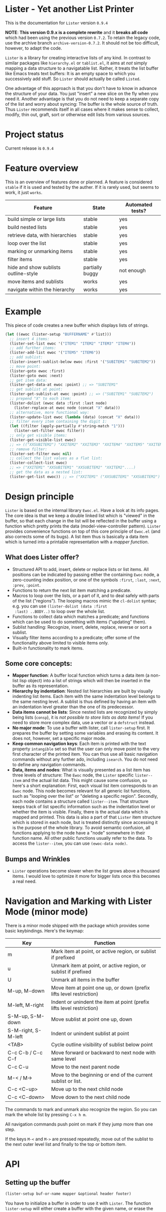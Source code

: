 * Lister - Yet another List Printer

[[https://melpa.org/#/lister][file:https://melpa.org/packages/lister-badge.svg]]

# NOTE: Do not forget to update the release in PROJECT STATUS and
# CHANGELOG!
This is the documentation for =Lister= version =0.9.4=

*NOTE*: *This version 0.9.x is a complete rewrite* and it *breaks all code* which
had been using the previous version =0.7.2=. To retain the legacy code,
use the archive branch =archive-version-0.7.2=. It should not be too
difficult, however, to adapt the code.

=Lister= is a library for creating interactive lists of any kind. In
contrast to similar packages like =hierarchy.el= or =tablist.el=, it aims
at /not/ simply mapping a data structure to a navigatable list. Rather,
it treats the list buffer like Emacs treats text buffers: It is an
empty space to which you successively add stuff. So =Lister= should
actually be called =Listed=.

One advantage of this approach is that you don't have to know in
advance the structure of your data. You just "insert" a new slice on
the fly when you need it. Another advantage is that you do not need to
keep a separate copy of the list and worry about syncing: The buffer
is the whole source of truth. Thus =Lister= recommends itself in all
cases where it makes sense to collect, modify, thin out, graft, sort
or otherwise edit lists from various sources.

* Contents                                                         :noexport:
:PROPERTIES:
 :TOC:      :include siblings
:END:

:CONTENTS:
- [[#project-status][Project status]]
- [[#feature-overview][Feature overview]]
- [[#example][Example]]
- [[#design-principle][Design principle]]
  - [[#what-does-lister-offer][What does Lister offer?]]
  - [[#some-core-concepts][Some core concepts:]]
  - [[#bumps-and-wrinkles][Bumps and Wrinkles]]
- [[#api][API]]
  - [[#setting-up-the-buffer][Setting up the buffer]]
  - [[#the-mapper-function][The mapper function]]
  - [[#lister-mode-minor-mode][Lister Mode (minor mode)]]
  - [[#inserting-adding-deleting-or-replacing-single-items][Inserting, adding, deleting or replacing single items]]
  - [[#inserting-adding-deleting-or-replacing-lists-of-items][Inserting, adding, deleting or replacing lists of items]]
  - [[#getting-the-list-data][Getting the list data]]
  - [[#normalizing-boundaries][Normalizing boundaries]]
  - [[#basic-sublist-handling][Basic sublist handling]]
  - [[#marking][Marking]]
  - [[#sorting][Sorting]]
  - [[#filter][Filter]]
  - [[#outline][Outline]]
  - [[#finding-nodes][Finding nodes]]
  - [[#looping][Looping]]
  - [[#interactive-editing][Interactive editing]]
  - [[#modified-flag][Modified flag]]
  - [[#miscellaneous][Miscellaneous]]
- [[#changelog][Changelog]]
  - [[#current][Current]]
  - [[#094][0.9.4]]
  - [[#093][0.9.3.]]
  - [[#092][0.9.2]]
  - [[#091][0.9.1]]
  - [[#09][0.9]]
:END:

* Project status

Current release is =0.9.4=

* Feature overview

This is an overview of features done or planned. A feature is
considered =stable= if it is used and tested by the auther. If it is
rarely used, but seems to work, it just =works=. 

| Feature                              | State           | Automated tests? |
|--------------------------------------+-----------------+------------------|
| build simple or large lists          | stable          | yes              |
| build nested lists                   | stable          | yes              |
| retrieve data, with hierarchies      | stable          | yes              |
| loop over the list                   | stable          | yes              |
| marking or unmarking items           | stable          | yes              |
| filter items                         | stable          | yes              |
| hide and show sublists outline-style | partially buggy | not enough       |
| move items and sublists              | works           | yes              |
| navigate within the hierarchy        | works           | yes              |
|--------------------------------------+-----------------+------------------|

* Example

This piece of code creates a new buffer which displays lists of
strings.

#+begin_src emacs-lisp
  (let ((ewoc (lister-setup "BUFFERNAME" #'list)))
    ;; insert 4 items:
    (lister-set-list ewoc '("ITEM1" "ITEM2" "ITEM3" "ITEM4"))
    ;; add further items:
    (lister-add-list ewoc '("ITEM5" "ITEM6"))
    ;; add sublist:
    (lister-insert-sublist-below ewoc :first '("SUBITEM1" "SUBITEM2"))
    ;; move point:
    (lister-goto ewoc :first)
    (lister-goto ewoc :next)
    ;; get item data:
    (lister-get-data-at ewoc :point) ;; => "SUBITEM1"
    ;; get sublist at point:
    (lister-get-sublist-at ewoc :point) ;; => ("SUBITEM1" "SUBITEM2")
    ;; prepend "X" to each item:
    (lister-dolist (ewoc data :first :last node)
      (lister-replace-at ewoc node (concat "X" data)))
    ;; alternative, more functional way:
    (lister-update-list ewoc (lambda (data) (concat "X" data)))
    ;; filter every item containing the digit 1:
    (let ((filter (apply-partially #'string-match "1")))
      (lister-set-filter ewoc filter))
    ;; only get visible items:
    (lister-get-visible-list ewoc)
    ;; => (("XXSUBITEM2") "XXITEM2" "XXITEM3" "XXITEM4" "XXITEM5" "XXITEM6")
    ;; remove filter:
    (lister-set-filter ewoc nil)
    ;; collect the list values as a flat list:
    (lister-collect-list ewoc)
    ;; => ("XXITEM1" "XXSUBITEM1" "XXSUBITEM2" "XXITEM2"....)
    ;; get the data as a nested list:
    (lister-get-list ewoc)) ;; => ("XXITEM1" ("XXSUBITEM1" "XXSUBITEM2") "XXITEM2" ....) 
#+end_src

* Design principle

=Lister= is based on the internal library =Ewoc.el=. Have a look at its
info pages. The core idea is that we keep a double linked list which
is "viewed" in the buffer, so that each change in the list will be
reflected in the buffer using a function which pretty prints the data
(model-view-controller pattern). =Lister= provides convenience functions
on top of this core principle of =Ewoc.el= (and also corrects some of
its bugs). A list item thus is basically a data item which is turned
into a printable representation with a /mapper function/.

** What does Lister offer?

 - Structured API to add, insert, delete or replace lists or list
   items. All positions can be indicated by passing either the
   containing =Ewoc= node, a zero-counting index position, or one of the
   symbols =:first=, =:last=, =:next=, =:prev=, =:point=.
 - Functions to return the next list item matching a predicate.
 - Macros to loop over the lists, or a part of it, and to deal safely
   with parts of the list ("regions"). The looping macros mimic the
   =cl-dolist= syntax; e.g. you can use =(lister-dolist (data :first
   :last) ..BODY..)= to loop over the whole list.
 - Functions to collect data which matches a predicate; and functions
   which can be used to do something with items ("updating" them).
 - Sublist handling: Recognize, insert, delete, replace, reverse or
   sort a sublist.
 - Visually filter items according to a predicate; offer some of the
   functionality above limited to visible items only.
 - Built-in functionality to mark items.

** Some core concepts:

 - *Mapper function*: A buffer local function which turns a data item (a
   non-list lisp object) into a list of strings which will then be
   inserted in the buffer as its representation.
 - *Hierarchy by indentation*: Nested list hierarchies are built by
   visually indenting list items. Each item with the same indentation
   level belongs to the same nesting level. A sublist is thus defined
   by having an item with an indentation level greater than the one of
   its predecessor.
 - *Data items cannot be lists*: Since nested lists are recognized by
   simply being lists (=consp=), it is /not possible to store lists as
   data items/! If you need to store more complex data, use a vector or
   a =defstruct= instead.
 - *No major mode*: To use a buffer with lister, call =lister-setup=
   first. It prepares the buffer by setting some variables and erasing
   its content. It does not, however, set a specific major mode.
 - *Keep common navigation keys*: Each item is printed with the text
   property =intangible= set so that the user can only move point to the
   very first character of the printed item. You can thus use all
   basic navigation commands without any further ado, including
   =isearch=. You do not need to define any navigation commands.
 - *Data, items and nodes*: What is visually presented as a list item
   has three levels of structure: The =Ewoc= node, the =Lister= specific
   =lister--item= and the actual list data. This might cause some
   confusion, so here's a short explanation: First, each visual list
   item corresponds to an =Ewoc= node. This node becomes relevant for
   all generic list functions, such as "looping over the list" or
   "deleting a specific region". Secondly, each node contains a
   structure called =lister--item=. That structure keeps track of list
   specific information such as the indentation level or whether the
   item is visible. Finally, there is the actual data which is mapped
   and printed. This data is also a part of that =Lister= item structure
   which is stored in each node, but is treated distinctly since
   accessing it is the purpose of the whole library. To avoid semantic
   confusion, all functions applying to the node have a "node"
   somewhere in their function name. All other public functions
   usually refer to the data. To access the =lister--item=, you can use
   =(ewoc-data node)=.

** Bumps and Wrinkles

 - =Lister= operations become slower when the list grows above a
   thousand items. I would love to optimize it more for bigger lists
   once this becomes a real need.
 
* Navigation and Marking with Lister Mode (minor mode)

There is a minor mode shipped with the package which provides some
basic keybindings. Here's the keymap:

| Key                 | Function                                                              |
|---------------------+-----------------------------------------------------------------------|
| m                   | Mark item at point, or active region, or sublist if prefixed          |
| u                   | Unmark item at point, or active region, or sublist if prefixed        |
| U                   | Unmark all items in the buffer                                        |
| M-up, M-down        | Move item at point one up, or down (prefix lifts level restriction)   |
| M-left, M-right     | Indent or unindent the item at point (prefix lifts level restriction) |
| S-M-up, S-M-down    | Move sublist at point one up, down                                    |
| S-M-right, S-M-left | Indent or unindent sublist at point                                   |
| <TAB>               | Cycle outline visibility of sublist below point                       |
| C-c C-b / C-c C-f   | Move forward or backward to next node with same level                 |
| C-c C-u             | Move to the next parent node                                          |
| M-< / M->           | Move to the beginning or end of the current sublist or list.          |
| C-c <C-up>          | Move up to the next child node                                        |
| C-c <C-down>        | Move down to the next child node                                      |
|---------------------+-----------------------------------------------------------------------|

The commands to mark and unmark also recognize the region. So you can
mark the whole list by pressing =C-x h m=. 

All navigation commands push point on mark if they jump more than one
step.

If the keys =M-<= and =M->= are pressed repeatedly, move out of the
sublist to the next outer level list and finally to the top or bottom
item.

* API
** Setting up the buffer

#+begin_src emacs-lisp
(lister-setup buf-or-name mapper &optional header footer)
#+end_src

You have to initialize a buffer in order to use it with =Lister=. The
function =lister-setup= will either create a buffer with the given name,
or erase the contents of an existing buffer. It then prepares the
buffer by adding some text properties and setting some buffer local
variables.

In addition to defining the buffer and the mapper function, you can
optionally define a =header= or a =footer=. That can be either a string,
or a list of strings, or a zero-argument function which, called in the
Ewoc buffer, returns a string or a list of strings. The strings will
be inserted before or after the actual list. 

Use =lister-set-{header/footer}= to change the header or the footer.
Pass the value =nil= to delete them. If the header or footer is defined
by a function, use =lister-refresh-header-footer= to force a redisplay.
To access the currently installed =header= or =footer=, use the =Ewoc=
function =ewoc-get-hf=.

=Lister-setup= returns an ewoc object, which is then used as the basic
reference for all =Lister= operations. The ewoc object is also stored in
the buffer local variable =lister-local-ewoc=, which can be retreived
with =lister-get-ewoc=.

The buffer local variable can be used to access the ewoc in an
interactive function, like this:

#+begin_src emacs-lisp
(defun do-something (ewoc pos)
  "Do something at point."
  (interactive (list lister-local-ewoc :point))
  (when-let ((node (lister-get-node-at ewoc pos)))
    (message "You want to do something with %s."
             (lister-node-get-data node))))
#+end_src

See also =lister-mode.el= for some exemplary interactive functions and
for a macro which helps to define them.

** The mapper function
The mapper function is called for each item. It must return a list of
strings representing the item.

Per default, the strings are inserted with the property =intangible=. If
you want to insert special fields which can also do something, e.g.
editable fields, you can set the =field= property to =t=. The region
marked by this continuous property will /not/ be intangible, that is,
the cursor can move to it. Since one very likely use case of that
feature is to insert =buttons=, the same rule applies to all characters
which are marked with the property =button=.

Example:

#+begin_src emacs-lisp
  (defun my-get-button (label &rest properties)
    "Make a button LABEL in a temporary buffer and return it as a string.
  Pass PROPERTIES to `insert-text-button', which creates the
  button."
    (with-temp-buffer
      (apply #'insert-text-button label properties)
      (buffer-string)))
  
  (defun my-action (_)
    (message "I have been clicked!"))
  
  (let ((ewoc (lister-setup "NEW "#'list)))
    (lister-set-list ewoc (list "Intangible item"
                                "Intangible item"
                                (my-get-button "Click me!"
                                  'action 'my-action)))
    (switch-to-buffer (ewoc-buffer ewoc)))
#+end_src

** Inserting, adding, deleting or replacing single items

#+begin_src emacs-lisp
;; Insert a single item at POS:
(lister-insert-at ewoc pos data &optional level insert-after)
;; Add to the end of the list:
(lister-add ewoc data &optional level)
;; Replace the item at POS:
(lister-replace-at ewoc pos data)
;; Delete the item at POS:
(lister-delete-at ewoc pos)
#+end_src

Per default, all =insert= operations insert /at/ the position indicated,
moving the previous content down. This might result in unintuitive
results, e.g. (=lister-insert-at ewoc :last data)= adds the item at the
second last position. Set =insert-after= to a non-nil value to insert
/after/ the position indicated (or use =lister-add=).

The same principle applies to interactive function which insert lists.
If the cursor is at the bottom of the list, the intended meaning of
"insert at point" is actually "add to the end of list". The end of
list can be recognized with the function =(lister-eolp)=, so that the
following code works:

#+begin_src emacs-lisp
  (defun insert-something-at-point ()
    (interactive)
    (lister-insert-at lister-local-ewoc
                      :point
                      some-data
                      nil
                      ;; t means: add, don't insert!
                      (lister-eolp)))
#+end_src

Argument =POS= can be either an =Ewoc= node, an integer position, or one
of the symbols =:first=, =:last=, =:next=, =:prev=, or =:point=.

The integer argument =level= determines the indentation level and can be
used to begin a new sublist. Note that =Lister= automatically corrects
too big values in order to ensure that every new level is just one
level away from the item at =POS=. Thus you can safely use
=(lister-insert-at ewoc pos data 999)= in order to begin a new sublist.

** Inserting, adding, deleting or replacing lists of items

#+begin_src emacs-lisp
;; Erase all previous content and set a new list:
(lister-set-list ewoc data-list)
;; Insert a list at POS:
(lister-insert-list ewoc pos data-list &optional level insert-after)
;; Add a list to the end of the EWOC:
(lister-add-list ewoc data-list &optional level)
;; Replace the items from BEG to END with a new (possibly longer or shorter) list:
(lister-replace-list ewoc data-list beg end &optional level)
;; Delete all items from BEG to END:
(lister-delete-list ewoc beg end)
(lister-delete-all ewoc)
#+end_src

Argument =POS= can be either an =Ewoc= node, an integer position, or one
of the symbols =:first=, =:last=, =:next=, =:prev=, or =:point=.

The integer argument =level= determines the indentation level and can be
used to begin a new sublist. Note that =Lister= automatically corrects
too big values in order to ensure that every new level is just one
level away from the item at =POS=. Thus you can safely use
=(lister-insert-list ewoc pos data-list 999)= in order to insert a whole
sublist.

** Getting the list data

#+begin_src emacs-lisp
;; Return the data of a single item:
(lister-get-data-at ewoc pos)
;; Return the data as a list (with sublists as nested lists):
(lister-get-list ewoc &optional beg end start-level pred)
;; Get the sublist at or below POS:
(lister-get-sublist-at ewoc pos)
(lister-get-sublist-below ewoc pos)
;; Map the data of a list (as a tree):
;; Node that PRED-FN and FN applies to the item data
(lister-map ewoc fn &optional pred-fn beg end start-level))
#+end_src

All functions (except =lister-get-data=, of course) return a list of
data. Per default, they return the whole list. If there is a sublist
in the specified region, return it as a nested list, e.g. =("A" ("SUB1"
"SUB2") "B"))=. Multiple levels of indentation lead to multiply nested
lists: =("A" (("SUBSUB1" "SUBSUB2")) "B")=.

Arguments =POS=, =BEG= and =END= can be either an =Ewoc= node, an integer
position, or one of the symbols =:first=, =:last=, =:next=, =:prev=, or
=:point=.

All of these functions ignore any active filter. 

** Normalizing boundaries

Since it is often necessary to operate on a sublist or the whole list,
we have a macro to normalize these boundaries:

#+begin_src emacs-lisp
(lister-with-boundaries ewoc beg-var end-var
  ...BODY..)
#+end_src

This macro binds BEG-VAR and END-VAR according to the following
scheme: 

If the variables are already bound, use its value to determine the
position. Then these variables are interpreted as a normal position.
Allowed values are an =Ewoc= node, an integer position, or one of the
symbols =:first=, =:last=, =:point=, =:next= or =:prev=. If the variables are
undefined, bind them to the first and the last node of the list,
respectively.

In short, if you use this macro in a function with the arguments =BEG=
and =END=, and you can profit from automatic parsing these arguments and
also be sure that while in =BODY=, =BEG= and =END= always have a valid
value:

#+begin_src emacs-lisp
  (defun a-function (ewoc beg end)
    "Do something within BEG and END. Both arguments can be a node,
  an integer position, or one of the symbols `:point', `:first',
  `:last', `:next' or `:prev'."
    (lister-with-boundaries ewoc beg end
      (do-something-with-node beg)))
#+end_src

All looping macros also normalize the region in the same way (see
below).

** Basic sublist handling

#+begin_src emacs-lisp
  ;; Doing something with a sublist below POS:
  (lister-insert-sublist-below ewoc pos l)
  (lister-delete-sublist-below ewoc pos l)
  (lister-replace-sublist-below ewoc pos l)
  ;; Doing something with the sublist at POS:
  (lister-delete-sublist-at ewoc pos l)
  (lister-replace-sublist-at ewoc pos l)
  ;; Check if there is a sublist:
  (lister-sublist-below-p ewoc pos)
  (lister-sublist-at-p ewoc pos)
  ;;; Helpful macros:
  ;;
  ;; Execute BODY with the symbols BEG-SYM and END-SYM bound to the
  ;; boundaries of the sublist at POS. Do nothing if there is no
  ;; sublist.
  (lister-with-sublist-at ewoc pos beg-sym end-sym
                          ....BODY...)
  ;; same as above, but looking for a sublist below POS:
  (lister-with-sublist-below ewoc pos beg-sym end-sym
                             ....BODY...)
#+end_src

Argument =POS= can be either an =Ewoc= node, an integer position, or one
of the symbols =:first=, =:last=, =:next=, =:prev=, or =:point=.

** Marking

#+begin_src emacs-lisp
;; All marked items are highlighted by addding the value of that variable:
lister-mark-face-or-property 
;; Check if there are marked items:
(lister-marked-at-p ewoc pos)
(lister-items-marked-p ewoc &optional beg end)
(lister-count-marked-items ewoc &optional beg end)
;; Mark or unmark the item at POS:
(lister-mark-unmark-at ewoc pos state)
;; Set a limiting predicate:
(lister-set-marking-predicate ewoc pred)
;; Mark or unmark a whole list:
(lister-mark-unmark-list ewoc beg end state)
(lister-mark-unmark-sublist-at ewoc pos state)
(lister-mark-unmark-sublist-below ewoc pos state)
;; Get data of only the marked items:
(lister-get-marked-list ewoc &optional beg end pred-fn flatten?)
;; Do something with all marked nodes or items:
(lister-walk-marked-nodes ewoc action-fn &optional beg end marker-pred-fn)
(lister-walk-marked-list ewoc action-fn &optional beg end marker-pred-fn)
#+end_src

If =STATE= is nil, mark the item or the specified list items; else
unmark them. Optionally set a buffer-local marking predicate using
=lister-set-marking-predicate=. If this predicate is set, only mark
items which satisfy it. Setting a new predicate will unmark alreay
marked items which will not match it.

Note that in the case of walking nodes, =ACTION-FN= requires /two/
arguments: the ewoc object and the node. The reason behind this is
that if you choose do to something with the node rather with the data,
it is very likely you will need the ewoc object.

Arguments =POS=, =BEG= and =END= can be either an =Ewoc= node, an integer
position, or one of the symbols =:first=, =:last=, =:next=, =:prev=, or
=:point=.

** Sorting

#+begin_src emacs-lisp
  ;; Reverse the list items between BEG and END, or the whole list:
  (lister-reverse-list ewoc &optional beg end)
  ;; Sort the list according to sorting predicate PRED:
  (lister-sort-list ewoc pred &optional beg end)
  ;; Sort the list according to mulitple predicates in a row:
  (lister-sort-list ewoc (list #'comp1 #'comp2) &optional beg end)
  ;; The same with sublists:
  (lister-sort-sublist-at ewoc pos pred)
  (lister-sort-sublist-below ewoc pos pred)
  ;; Reorder sublists using any kind of predicate:
  (lister-reorder-sublist-at ewoc pos)
  (lister-reorder-sublist-below ewoc pos)
  ;; Note that "reordering" uses a more complicate predicate function
  ;; than simple sorting. See the documentation of
  ;; `lister--reorder-wrapped-list' for a more detailed explanation.
#+end_src

Sorting or reversing a list keeps the individual mark state. Arguments
=POS=, =BEG= and =END= can be either an =Ewoc= node, an integer position, or
one of the symbols =:first=, =:last=, =:next=, =:prev=, or =:point=.

You can either pass a single comparator to the sorting function (such
as =string>= or a list of comparators, which then will be applied
successively (reduction). This is useful for sorting according to
multiple criteria (e.g. first the name, then within the same name,
ranking by the income, etc.).

A comparator function has direct access to the list data. So if you
use a more complex data structure, do not forget to operate on the
actual criteria and not on the containing object. E.g.:

#+begin_src emacs-lisp
  (defstruct list-data name income)
  (defun sort-it (ewoc)
    (cl-labels ((name> (a b) (string> (list-data-name a)
                                      (list-data-name b)))
                (income> (a b) (> (list-data-income a)
                                  (list-data-income b))))
      (lister-sort-list ewoc (list #'name> #'income>))))
  ;; if you use the library dash.el:
  (defun sort-it (ewoc)
    (lister-sort-list ewoc (list (-on #'string> #'list-data-name)
                                 (-on #'>       #'list-data-income))))
#+end_src

** Filter

#+begin_src emacs-lisp
;; Set and activate a filter predicate:
(lister-set-filter ewoc pred)
;; Check if filter is active:
(lister-filter-active-p ewoc)
;; Predicates:
(lister-node-visible-p)
(lister-node-marked-and-visible-p)
;; Return the filtered ('visible') list:
(lister-get-visible-list ewoc &optional beg end start-level)
;; Find 'visible' nodes matching a predicate:
(lister-next-visible-matching ewoc pos pred)
(lister-prev-visible-matching ewoc pos pred)
;; Return only data currently visible:
(lister-get-visible-list ewoc &optional beg end start-level)
#+end_src

The filter predicate =PRED= is a function which receives the list item's
data as its sole argument. The item is hidden if =PRED= returns a
non-nil value (if it "matches" =PRED=).

Arguments =POS=, =BEG= and =END= can be either an =Ewoc= node, an integer
position, or one of the symbols =:first=, =:last=, =:next=, =:prev=, or
=:point=.

** Outline

You can hide or show sublists as an outline:

#+begin_src emacs-lisp
;; Hide the sublist below POS as an outline:
(lister-outline-hide-sublist-below ewoc pos)
;; Show it:
(lister-outline-show-sublist-below ewoc pos)
;; Cycle it:
(lister-outline-cycle-sublist-below ewoc pos)
;; Show all hidden outlines:
(lister-outline-show-all ewoc)
#+end_src

Arguments =POS=, =BEG= and =END= can be either an =Ewoc= node, an integer
position, or one of the symbols =:first=, =:last=, =:next=, =:prev=, or
=:point=.

** Finding nodes

#+begin_src emacs-lisp
  ;; From POS, find the next or prev node where the data matches PRED:
  (lister-next-matching ewoc pos pred &optional limit)
  (lister-prev-matching ewoc pos pred &optional limit)
  ;; same as above, but only consider visible items:
  (lister-next-visible-matching pos pred &optional limit)
  (lister-prev-visible-matching pos pred &optional limit)
;; Find the first or last node of the sublist around POS:
(lister-top-sublist-node ewoc pos)
(lister-bottom-sublist-node ewoc pos)
;; Find the parent of the sublist around POS:
(lister-parent-node ewoc pos)
;; Find the first sublist node looking in DIRECTION from POS:
(lister-first-sublist-node ewoc pos direction)
#+end_src

Argument =POS= can be either an =Ewoc= node, an integer position, or one
of the symbols =:first=, =:last=, =:next=, =:prev=, or =:point=.

Argument =limit= is a position (a node, an index value or one of the
symbols =:first=, =:last=, =:point=, =:next= or =:prev=, which limits the search. The
search stops when reaching the limit and returns nil, even if the node
at =limit= matches =pred-fn=.

Note that the generic searching functions (which require a predicate
function) ignore visibility status, whereas the sublist functions
listed in this section don't return invisible items. Other sublist
functions, however, might not check for visibility.

** Looping 

Most generally, you can access nodes or data items within the body of
a looping macro or using a function. Most looping facilities come in
two flavors, marked by the last word of the function name. Functions
ending with =-list= loop over the item data (that which is printed);
functions ending with =-nodes= loop over the item node (the =lister--item=
structure in which the data is stored). As a rule of thumb, you should
use =-list= functions if you are just concerned with the data, and
=-nodes= functions if you need to explicitly know if a node is marked or
invisible. 

Basic macros, imperative style:

#+begin_src emacs-lisp
  ;; Basic macro to loop over NODES (not items!)
  (lister-dolist-nodes (ewoc var-name &optional beg end))
  ;; same with items:
  (lister-dolist (ewoc var-name &optional beg end node-var-name))
  ;;; Examples:
  ;; Delete the whole list:
  (lister-dolist-nodes (ewoc node :first :last)
    (lister-delete-at ewoc node))
  ;; Return t if one list item matches X:
  (lister-dolist (ewoc data)
    (when (equal data x)
      (cl-return t)))
#+end_src

The body of the loop macros are all wrappend in an implicit =cl-block=.
To quit the loop immediately, use =(cl-return)=.

More specific functions, more functional style:

#+begin_src emacs-lisp
  ;; Collect and maybe map all items between BEG and END:
  (lister-collect-list ewoc &optional beg end pred-fn map-fn)
  ;; same with nodes:
  (lister-collect-nodes ewoc &optional beg end pred-fn map-fn)
  ;; Modifiy the data and redisplay it:
  (lister-update-list ewoc action-fn &optional beg end pred-fn)
  ;; Do something with each node (not item):
  (lister-walk-nodes ewoc action-fn &optional beg end pred-fn)
  ;; see also (documented somewhere else in that file):
  ;; - lister-walk-marked-{list/nodes} for looping over all marked items
  ;; - lister-map for mapping
#+end_src

All functions operate on the items specified by =BEG= and =END= or on the
whole list. Optionally operation can be restricted to those items
matching =PRED-FN=. 

Note that in the case of =lister-collect-list= and =lister-update-list=,
=PRED-FN= is called with the item's data (that which is printed), while
=lister-collect-nodes= and =lister-walk-nodes= operate on the /complete
node/. In the latter case, =PRED-FN= is called with the complete
=lister--item= object, the printed data being only one slot of that
encompassing structure.

When collecting stuff, =map-fn= can be used to further transform the
data item.

When updating a list, =action-fn= receives a data object. If it returns
=nil=, it leaves the corresponding item unchanged, else it updates its
value with the new value and redisplays the node.

Note that in the case of walking nodes, =ACTION-FN= requires /two/
arguments: the ewoc object and the node. The reason behind this is
that if you choose do to something with the node rather with the data,
it is very likely you will need the ewoc object.

Arguments =BEG= and =END= can be either an =Ewoc= node, an integer position,
or one of the symbols =:first=, =:last=, =:next=, =:prev=, or =:point=.

** Interactive editing

#+begin_src emacs-lisp
;; Move items vertically. Per default, only move to
;; items with the same indentation level:
(lister-move-item-up ewoc pos &optional ignore-level)
(lister-move-item-down ewoc pos &optional ignore-level)
;; Move items horizontally:
(lister-move-item-right ewoc pos)
(lister-move-item-left ewoc pos)
;; Move sublists:
(lister-move-sublist-up ewoc pos)
(lister-move-sublist-down ewoc pos)
#+end_src

Argument =POS= can be either an =Ewoc= node, an integer position, or one
of the symbols =:first=, =:last=, =:next=, =:prev=, or =:point=.

** Modified flag
Since =Lister= is intended to offer editing facilities, there's also a
modified flag. It is stored in the buffer local variable
=lister-local-modified=. 

The modified flag will be set to =t= each time an item is deleted,
inserted, or its content is changed. Since moving also internally
works with deleting and inserting, it will also trigger the modified
flag.

#+begin_src emacs-lisp
;; Buffer local modified flag
lister-local-modified
;; Get the value of the modified flag
(lister-modified-p ewoc)
;; Set the value
(lister-set-modified-p ewoc &optional flag)
#+end_src

It is recommended to add a variable watcher to display the modified
flag (e.g. in the header of the list or in the modeline).

** Miscellaneous 

#+begin_src emacs-lisp
    ;; Check if the list is empty:
    (lister-empty-p ewoc)
    ;; Check if a node is part of the list from beg to end:
    (lister-node-in-region-p node beg end)
    ;; Move point:
    (lister-goto ewoc pos)
    ;; Manually re-set the level of an item:
    (lister-set-level-at ewoc pos)
    (lister-get-level-at ewoc pos)
    ;; Redisplay an item (e.g. if its data has changed):
    (lister-refresh-at ewoc pos)
    (lister-refresh-list ewoc beg end) 
   ;; Retain position when updating display: Execute BODY, then return
   ;; to the node at point before BODY.  Useful when updating the
   ;; display, and the items change (because this moves the cursor)
   (lister-save-current-node BODY)
#+end_src

Arguments =POS=, =BEG= and =END= can be either an =Ewoc= node, an integer
position, or one of the symbols =:first=, =:last=, =:next=, =:prev=, or
=:point=.

Padding and indentation of the levels is regulated by the following
variables:
#+begin_src emacs-lisp
;; integer: add so many whitespaces in front of each item
lister-local-left-margin
;; string: add this string in front of each item according to the item's level
;; level 0 means no padding; level 1 means one time; 2 means 2 time, etc.
lister-local-padding-string
#+end_src
* Known Bugs and Limitations

** Outline Visibility Cycling

Current visibility cycling uses the =invisibility-spec= and is not
recognized internally by the =lister= commands. So while hiding an item
using the filter function is mostly taken care of, hiding items using
=invisibility-spec=  might lead to inconsistent behavior when jumping
around the list, or when adding or removing items. 

* Changelog

** Current 
 -  =lister-mode=: Silently exit =view-mode= on entering =lister-mode=, if necessary.
  - Add option "LIMIT" to =lister-next-matching= and
    =lister-next-visible-matching=
  - Add hierarchical navigation keys to =lister-mode= (move to parent,
    move forward or backward same level, move to beginning or end of
    the sublist), fixing Issue #3
** 0.9.4

 - Add sorting with multiple predicates / criteria.

** 0.9.3.
 - Add "modified" flag.

** 0.9.2

 - Add =lister-save-current-node=
 - Add marking predicate (thanks to Nathanael kinfe)
 - Add function to get the buffer local ewoc (thanks to Nathanael kinfe)
 - Add convenience functions to 'reorder' sublists (thanks to
   Nathanael kinfe)
 - Add mapping function 
 - New feature: header or footer can now also be a function.
 - New feature: item strings with fields =button= or =field= set will not be
   intangible and can be reached with normal cursor motion, while the
   rest of the item remains inaccessible.
 - Add new public functions =lister-items-marked-p=, =lister-eolp=.
 - Bugfixes, internal refactoring.
   
** 0.9.1
  - Some bugfixes; add more tests.
  - Added minor-mode.
  - Added functions to move items and sublists.
  - Added outline style hiding of sublists.

** 0.9

 - Rewrite the whole package basing it now on =Ewoc=.
 
